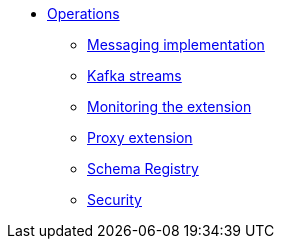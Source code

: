* xref:starlight-kafka-implementation.adoc[Operations]
** xref:starlight-kafka-implementation.adoc[Messaging implementation]
** xref:starlight-kafka-kstreams.adoc[Kafka streams]
** xref:starlight-kafka-monitor.adoc[Monitoring the extension]
** xref:starlight-kafka-proxy.adoc[Proxy extension]
** xref:starlight-kafka-schema-registry.adoc[Schema Registry]
** xref:starlight-kafka-security.adoc[Security]